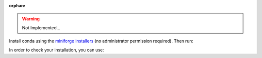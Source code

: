 :orphan:

.. _installation_instructions_conda:


.. warning::

    Not Implemented...

Install conda using the
`miniforge installers <https://github.com/conda-forge/miniforge#miniforge>`__ (no
administrator permission required). Then run:

.. prompt:: bash >>> auto

  conda create -n sklearn-env -c conda-forge scikit-plots
  conda activate sklearn-env

  ## latest dev version
  pip install -r requirements/default.txt  # need for dep
  pip install -i https://pypi.anaconda.org/scikit-plots-wheels-staging-nightly/simple scikit-plots

In order to check your installation, you can use:

.. prompt:: bash >>> auto

  conda list scikit-plots  # show scikit-plots version and location
  conda list               # show all installed packages in the environment
  python -c "import scikitplot; scikitplot.show_versions()"

